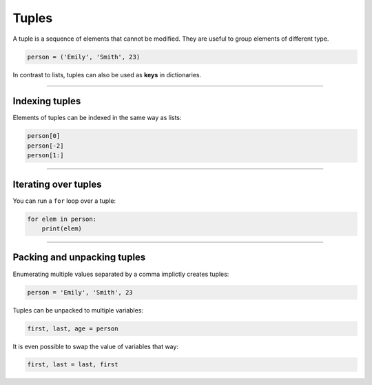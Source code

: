 Tuples
======

A tuple is a sequence of elements that cannot be modified. They are
useful to group elements of different type.

.. code:: python3

   person = ('Emily', 'Smith', 23)

In contrast to lists, tuples can also be used as **keys** in
dictionaries.

----

Indexing tuples
---------------

Elements of tuples can be indexed in the same way as lists:

.. code:: python3

   person[0]
   person[-2]
   person[1:]

----

Iterating over tuples
---------------------

You can run a ``for`` loop over a tuple:

.. code:: python3

   for elem in person:
       print(elem)

----

Packing and unpacking tuples
----------------------------

Enumerating multiple values separated by a comma implictly creates
tuples:

.. code:: python3

   person = 'Emily', 'Smith', 23

Tuples can be unpacked to multiple variables:

.. code:: python3

   first, last, age = person

It is even possible to swap the value of variables that way:

.. code:: python3

   first, last = last, first
